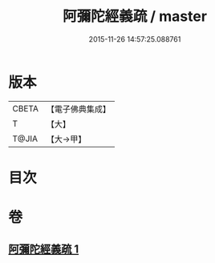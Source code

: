 #+TITLE: 阿彌陀經義疏 / master
#+DATE: 2015-11-26 14:57:25.088761
* 版本
 |     CBETA|【電子佛典集成】|
 |         T|【大】     |
 |     T@JIA|【大→甲】   |

* 目次
* 卷
** [[file:KR6f0092_001.txt][阿彌陀經義疏 1]]
